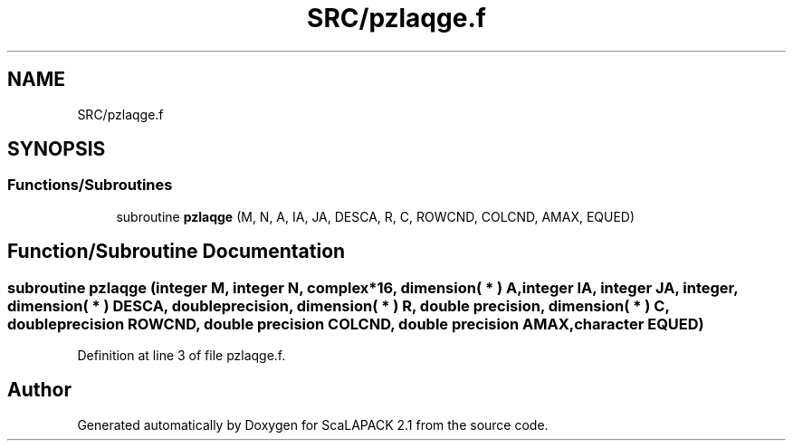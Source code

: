 .TH "SRC/pzlaqge.f" 3 "Sat Nov 16 2019" "Version 2.1" "ScaLAPACK 2.1" \" -*- nroff -*-
.ad l
.nh
.SH NAME
SRC/pzlaqge.f
.SH SYNOPSIS
.br
.PP
.SS "Functions/Subroutines"

.in +1c
.ti -1c
.RI "subroutine \fBpzlaqge\fP (M, N, A, IA, JA, DESCA, R, C, ROWCND, COLCND, AMAX, EQUED)"
.br
.in -1c
.SH "Function/Subroutine Documentation"
.PP 
.SS "subroutine pzlaqge (integer M, integer N, \fBcomplex\fP*16, dimension( * ) A, integer IA, integer JA, integer, dimension( * ) DESCA, double precision, dimension( * ) R, double precision, dimension( * ) C, double precision ROWCND, double precision COLCND, double precision AMAX, character EQUED)"

.PP
Definition at line 3 of file pzlaqge\&.f\&.
.SH "Author"
.PP 
Generated automatically by Doxygen for ScaLAPACK 2\&.1 from the source code\&.
